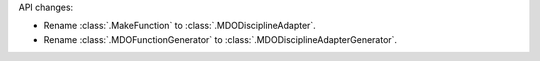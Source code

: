 API changes:

- Rename :class:`.MakeFunction` to :class:`.MDODisciplineAdapter`.
- Rename :class:`.MDOFunctionGenerator` to :class:`.MDODisciplineAdapterGenerator`.
